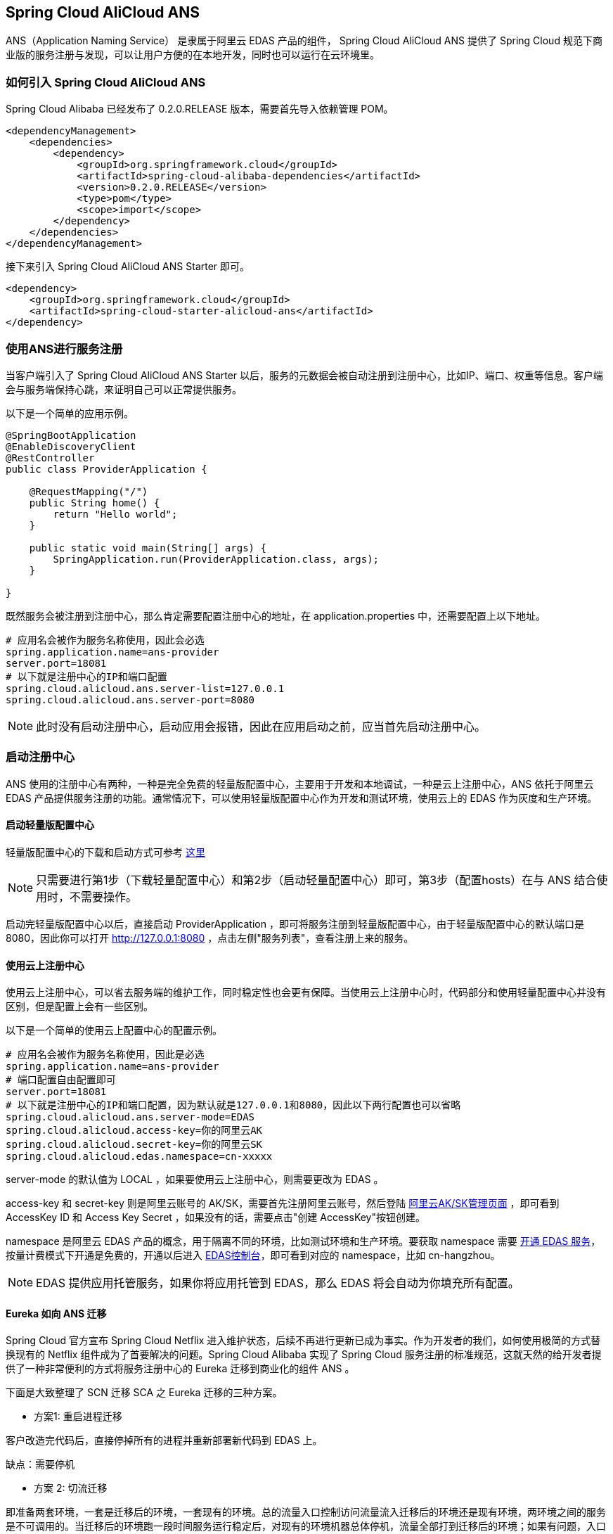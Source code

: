 == Spring Cloud AliCloud ANS

ANS（Application Naming Service） 是隶属于阿里云 EDAS 产品的组件， Spring Cloud AliCloud ANS 提供了 Spring Cloud 规范下商业版的服务注册与发现，可以让用户方便的在本地开发，同时也可以运行在云环境里。

=== 如何引入 Spring Cloud AliCloud ANS

Spring Cloud Alibaba 已经发布了 0.2.0.RELEASE 版本，需要首先导入依赖管理 POM。

[source,xml]
----
<dependencyManagement>
    <dependencies>
        <dependency>
            <groupId>org.springframework.cloud</groupId>
            <artifactId>spring-cloud-alibaba-dependencies</artifactId>
            <version>0.2.0.RELEASE</version>
            <type>pom</type>
            <scope>import</scope>
        </dependency>
    </dependencies>
</dependencyManagement>
----

接下来引入 Spring Cloud AliCloud ANS Starter 即可。

[source,xml]
----
<dependency>
    <groupId>org.springframework.cloud</groupId>
    <artifactId>spring-cloud-starter-alicloud-ans</artifactId>
</dependency>
----

=== 使用ANS进行服务注册

当客户端引入了 Spring Cloud AliCloud ANS Starter 以后，服务的元数据会被自动注册到注册中心，比如IP、端口、权重等信息。客户端会与服务端保持心跳，来证明自己可以正常提供服务。

以下是一个简单的应用示例。

[source,java]
----
@SpringBootApplication
@EnableDiscoveryClient
@RestController
public class ProviderApplication {

    @RequestMapping("/")
    public String home() {
        return "Hello world";
    }

    public static void main(String[] args) {
        SpringApplication.run(ProviderApplication.class, args);
    }

}
----

既然服务会被注册到注册中心，那么肯定需要配置注册中心的地址，在 application.properties 中，还需要配置上以下地址。

[source,properties]
----
# 应用名会被作为服务名称使用，因此会必选
spring.application.name=ans-provider
server.port=18081
# 以下就是注册中心的IP和端口配置
spring.cloud.alicloud.ans.server-list=127.0.0.1
spring.cloud.alicloud.ans.server-port=8080
----

NOTE: 此时没有启动注册中心，启动应用会报错，因此在应用启动之前，应当首先启动注册中心。

=== 启动注册中心

ANS 使用的注册中心有两种，一种是完全免费的轻量版配置中心，主要用于开发和本地调试，一种是云上注册中心，ANS 依托于阿里云 EDAS 产品提供服务注册的功能。通常情况下，可以使用轻量版配置中心作为开发和测试环境，使用云上的 EDAS 作为灰度和生产环境。

==== 启动轻量版配置中心

轻量版配置中心的下载和启动方式可参考 https://help.aliyun.com/document_detail/44163.html?spm=a2c4g.11186623.6.677.5f206b82Z2mTCF[这里]

NOTE: 只需要进行第1步（下载轻量配置中心）和第2步（启动轻量配置中心）即可，第3步（配置hosts）在与 ANS 结合使用时，不需要操作。

启动完轻量版配置中心以后，直接启动 ProviderApplication ，即可将服务注册到轻量版配置中心，由于轻量版配置中心的默认端口是8080，因此你可以打开 http://127.0.0.1:8080 ，点击左侧"服务列表"，查看注册上来的服务。

==== 使用云上注册中心

使用云上注册中心，可以省去服务端的维护工作，同时稳定性也会更有保障。当使用云上注册中心时，代码部分和使用轻量配置中心并没有区别，但是配置上会有一些区别。

以下是一个简单的使用云上配置中心的配置示例。

[source,properties]
----
# 应用名会被作为服务名称使用，因此是必选
spring.application.name=ans-provider
# 端口配置自由配置即可
server.port=18081
# 以下就是注册中心的IP和端口配置，因为默认就是127.0.0.1和8080，因此以下两行配置也可以省略
spring.cloud.alicloud.ans.server-mode=EDAS
spring.cloud.alicloud.access-key=你的阿里云AK
spring.cloud.alicloud.secret-key=你的阿里云SK
spring.cloud.alicloud.edas.namespace=cn-xxxxx
----

server-mode 的默认值为 LOCAL ，如果要使用云上注册中心，则需要更改为 EDAS 。

access-key 和 secret-key 则是阿里云账号的 AK/SK，需要首先注册阿里云账号，然后登陆 https://usercenter.console.aliyun.com/#/manage/ak[阿里云AK/SK管理页面] ，即可看到 AccessKey ID 和 Access Key Secret ，如果没有的话，需要点击"创建 AccessKey"按钮创建。

namespace 是阿里云 EDAS 产品的概念，用于隔离不同的环境，比如测试环境和生产环境。要获取 namespace 需要 https://common-buy.aliyun.com/?spm=5176.11451019.0.0.6f5965c0Uq5tue&commodityCode=edaspostpay#/buy[开通 EDAS 服务]，按量计费模式下开通是免费的，开通以后进入 https://edas.console.aliyun.com/#/namespaces?regionNo=cn-hangzhou[EDAS控制台]，即可看到对应的 namespace，比如 cn-hangzhou。

NOTE: EDAS 提供应用托管服务，如果你将应用托管到 EDAS，那么 EDAS 将会自动为你填充所有配置。

==== Eureka 如向 ANS 迁移

Spring Cloud 官方宣布 Spring Cloud Netflix 进入维护状态，后续不再进行更新已成为事实。作为开发者的我们，如何使用极简的方式替换现有的 Netflix 组件成为了首要解决的问题。Spring Cloud Alibaba 实现了 Spring Cloud 服务注册的标准规范，这就天然的给开发者提供了一种非常便利的方式将服务注册中心的 Eureka 迁移到商业化的组件 ANS 。

下面是大致整理了 SCN 迁移 SCA 之 Eureka 迁移的三种方案。

* 方案1: `重启进程迁移`

客户改造完代码后，直接停掉所有的进程并重新部署新代码到 EDAS 上。

缺点：需要停机

* 方案 2: 切流迁移

即准备两套环境，一套是迁移后的环境，一套现有的环境。总的流量入口控制访问流量流入迁移后的环境还是现有环境，两环境之间的服务是不可调用的。当迁移后的环境跑一段时间服务运行稳定后，对现有的环境机器总体停机，流量全部打到迁移后的环境；如果有问题，入口流量切断迁移后的环境，流量又访问现有的环境。

缺点：维护机器成本增加一倍


* 方案 3: 混存迁移

在现有的环境里，对部分服务进行迁移的改造，部署后，服务既注册于 Eureka,又注册于 ANS 。当所有的服务都注册于 ANS 时，迁移完成，直接将 Eureka 的服务下线调。

**缺点：实现起来较有挑战，需要双注册，双定阅。

接下来将重点讨论下 混存迁移 的具体实现。

混存迁移的核心思路是在 ANS Starter 中，支持多注册中心的双注册/双订阅，以此来达到不需要全部重启进程，也不需要增加一套环境的目的，降低成本，提高服务的在线服务时长。

在 Spring Cloud 服务注册与发现的规范中，只能支持单注册中心，这主要是因为在 Spring Cloud 的服务注册与发现过程中，限制了在 Spring 的 Ioc 容器中只能存在一个 AnsServiceRegistry、AnsRegistration、AbstractAutoServiceRegistration 三种类型的 Bean。因此首要解决的第一个问题是：如何解决 Eureka Starter 和 ANS Starter 共存的问题 ？

==== 如何解决 Eureka 和 ANS Starter 可同时引入


